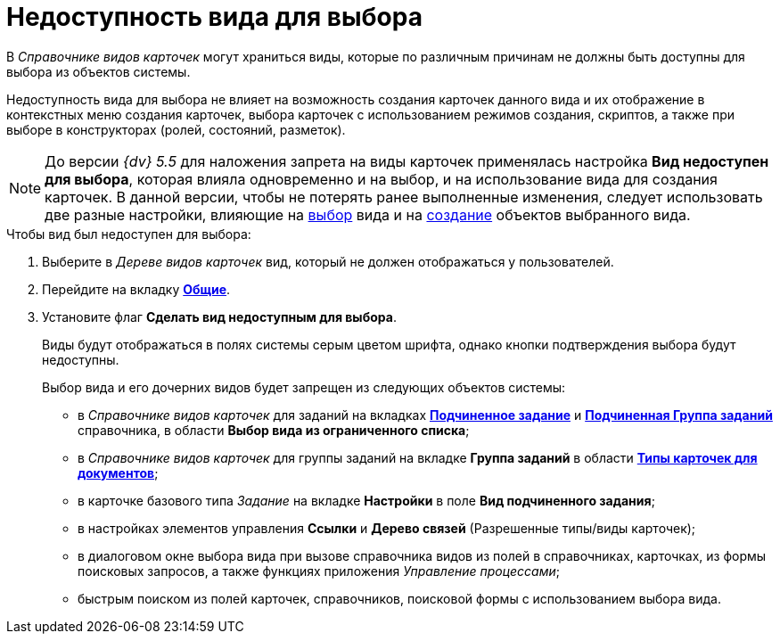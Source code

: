 = Недоступность вида для выбора

В _Справочнике видов карточек_ могут храниться виды, которые по различным причинам не должны быть доступны для выбора из объектов системы.

Недоступность вида для выбора не влияет на возможность создания карточек данного вида и их отображение в контекстных меню создания карточек, выбора карточек с использованием режимов создания, скриптов, а также при выборе в конструкторах (ролей, состояний, разметок).

[NOTE]
====
До версии _{dv} 5.5_ для наложения запрета на виды карточек применялась настройка *Вид недоступен для выбора*, которая влияла одновременно и на выбор, и на использование вида для создания карточек. В данной версии, чтобы не потерять ранее выполненные изменения, следует использовать две разные настройки, влияющие на xref:card-kinds/Common_Hide_subtype.adoc[выбор] вида и на xref:card-kinds/Common_Forbid_card_creation.adoc[создание] объектов выбранного вида.
====

.Чтобы вид был недоступен для выбора:
. Выберите в _Дереве видов карточек_ вид, который не должен отображаться у пользователей.
. Перейдите на вкладку xref:card-kinds/directory.adoc#general-tab[*Общие*].
. Установите флаг *Сделать вид недоступным для выбора*.
+
Виды будут отображаться в полях системы серым цветом шрифта, однако кнопки подтверждения выбора будут недоступны.
+
.Выбор вида и его дочерних видов будет запрещен из следующих объектов системы:
* в _Справочнике видов карточек_ для заданий на вкладках xref:card-kinds/Task_ChildTask_card_type.adoc[*Подчиненное задание*] и xref:card-kinds/Task_ChildGroupTask_card_type.adoc[*Подчиненная Группа заданий*] справочника, в области *Выбор вида из ограниченного списка*;
* в _Справочнике видов карточек_ для группы заданий на вкладке *Группа заданий* в области xref:card-kinds/GroupTask_card_type.adoc[*Типы карточек для документов*];
* в карточке базового типа _Задание_ на вкладке *Настройки* в поле *Вид подчиненного задания*;
* в настройках элементов управления *Ссылки* и *Дерево связей* (Разрешенные типы/виды карточек);
* в диалоговом окне выбора вида при вызове справочника видов из полей в справочниках, карточках, из формы поисковых запросов, а также функциях приложения _Управление процессами_;
* быстрым поиском из полей карточек, справочников, поисковой формы с использованием выбора вида.
